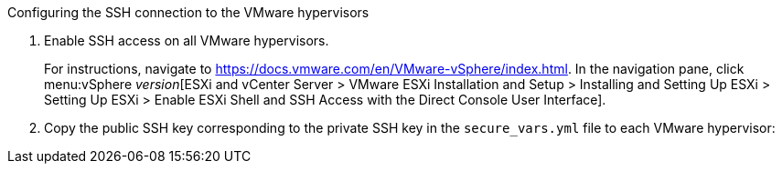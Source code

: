 // Module included in the following assemblies:
// proc_Configuring_conversion_hosts_for_transformation.adoc
[id="Configuring_ssh_connection_for_{context}"]
.Configuring the SSH connection to the VMware hypervisors

. Enable SSH access on all VMware hypervisors.
+
For instructions, navigate to link:https://docs.vmware.com/en/VMware-vSphere/index.html[]. In the navigation pane, click menu:vSphere _version_[ESXi and vCenter Server > VMware ESXi Installation and Setup > Installing and Setting Up ESXi > Setting Up ESXi > Enable ESXi Shell and SSH Access with the Direct Console User Interface].

. Copy the public SSH key corresponding to the private SSH key in the `secure_vars.yml` file to each VMware hypervisor:
ifdef::rhv[]
+
[options="nowrap" subs="+quotes,verbatim"]
----
# ssh root@_esx1.example.com_ sh -c \
    'cat >> /etc/ssh/keys-root/authorized_keys' < /var/lib/vdsm/.ssh/id_rsa.pub
----

. Connect to each VMware hypervisor using `ssh-agent` to validate the SSH connection:
+
[options="nowrap" subs="+quotes,verbatim"]
----
# sudo -u vdsm ssh-agent
SSH_AUTH_SOCK=/tmp/ssh-11111AAAAA/agent.12345; export SSH_AUTH_SOCK;
SSH_AGENT_PID=12345; export SSH_AGENT_PID;
echo Agent pid 12345;

# sudo -u vdsm SSH_AUTH_SOCK=/tmp/ssh-11111AAAAA/agent.12345 ssh-add
# sudo -u vdsm \
    SSH_AUTH_SOCK=/tmp/ssh-123456ABCDE/agent.12345 ssh root@_esx1.example.com_
----
+
If the connection is successful, the RHV conversion host is correctly configured for SSH transformation.
+
You can authenticate the RHV conversion host in CloudForms.

endif::rhv[]
ifdef::osp[]
+
[options="nowrap" subs="+quotes,verbatim"]
----
# ssh root@_esx1.example.com_ sh -c \
    'cat >> /etc/ssh/keys-root/authorized_keys' < /OpenStack_Platform/conversion_host_key/id_rsa.pub
----

. Connect to the VMware hypervisor as `cloud-user` to validate the SSH connection.
+
If the connection is successful, the OpenStack Platform conversion host is correctly configured for SSH transformation.
+
You can migrate the infrastructure.

endif::osp[]
